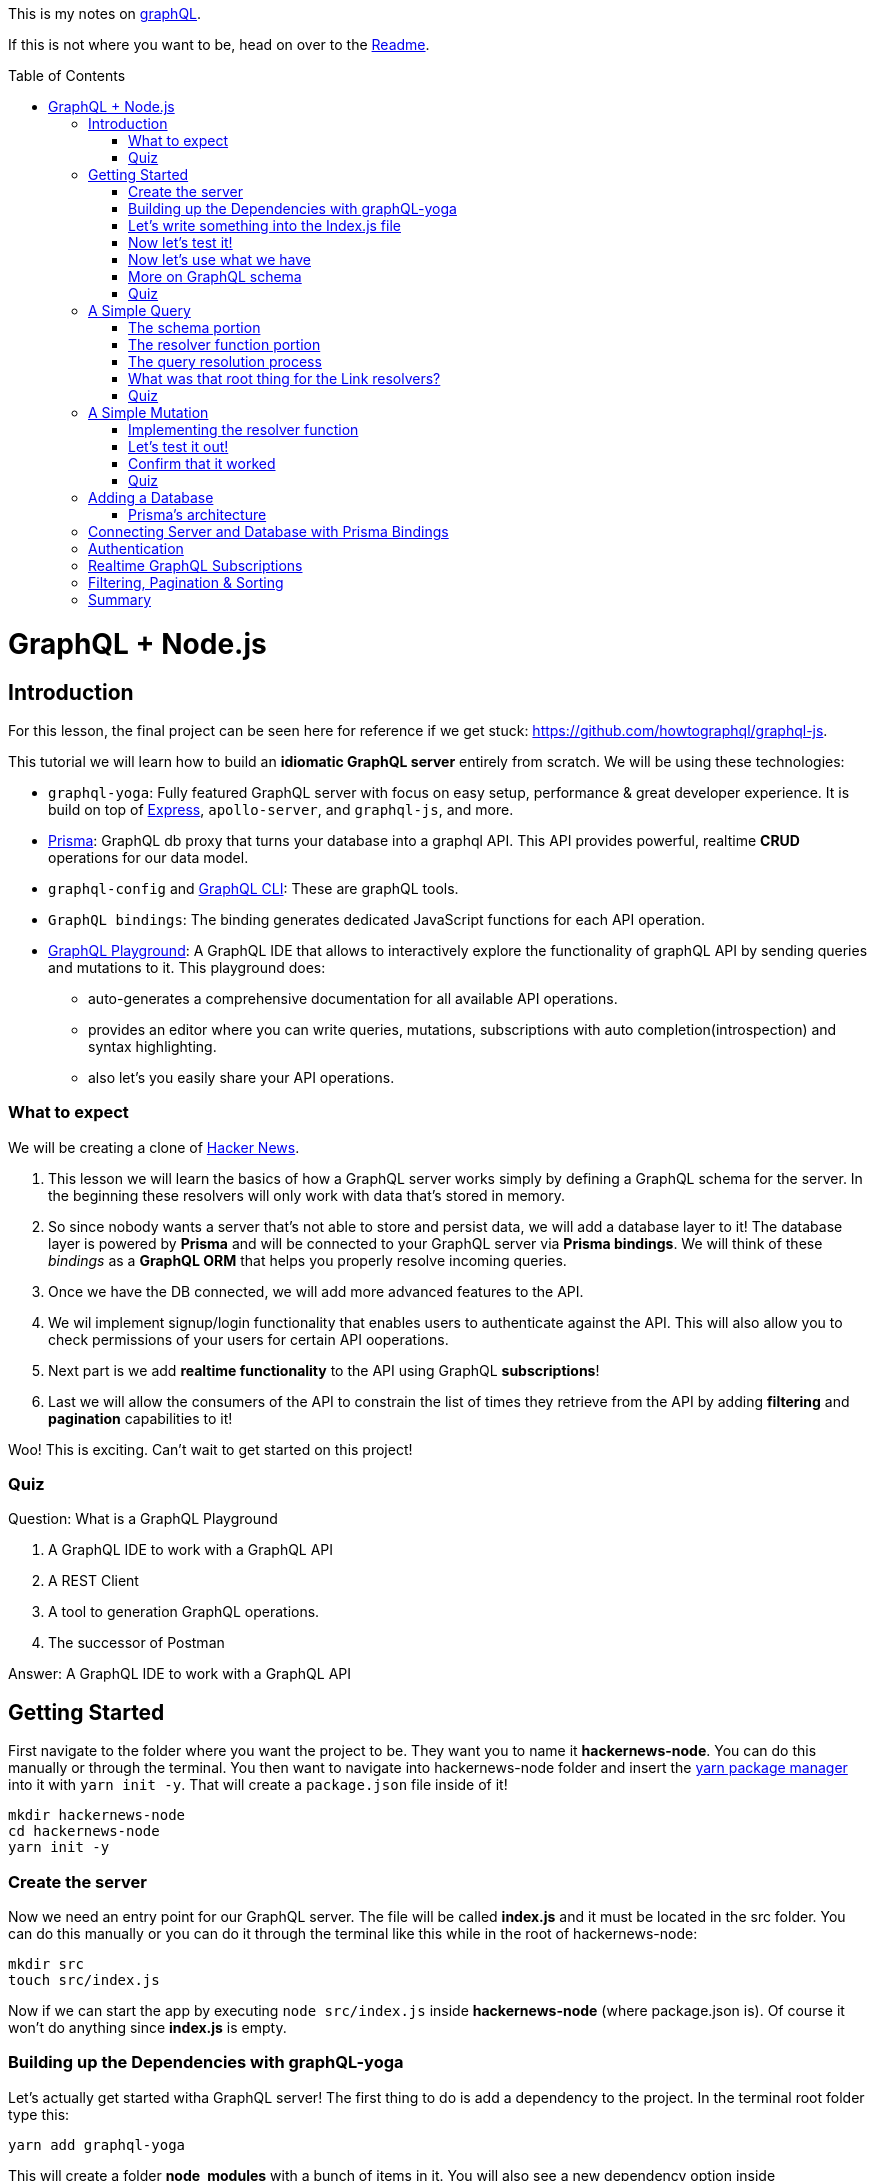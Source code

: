 :library: Asciidoctor
:toc:
:toc-placement!:

This is my notes on link:http://www.howtographql.com[graphQL].

If this is not where you want to be, head on over to the link:README.asciidoc[Readme].

toc::[]

= GraphQL + Node.js

== Introduction 

For this lesson, the final project can be seen here for reference if we get stuck: link:https://github.com/howtographql/graphql-js[].

This tutorial we will learn how to build an *idiomatic GraphQL server* entirely from scratch. We will be using these technologies: 

* `graphql-yoga`: Fully featured GraphQL server with focus on easy setup, performance & great developer experience. It is build on top of link:https://expressjs.com/[Express], `apollo-server`, and `graphql-js`, and more. 
* link:https://www.prisma.io/[Prisma]: GraphQL db proxy that turns your database into a graphql API. This API provides powerful, realtime *CRUD* operations for our data model.
* `graphql-config` and link:https://github.com/graphql-cli/graphql-cli[GraphQL CLI]: These are graphQL tools.
* `GraphQL bindings`: The binding generates dedicated JavaScript functions for each API operation.
* link:https://github.com/graphcool/graphql-playground[GraphQL Playground]: A GraphQL IDE that allows to interactively explore the functionality of graphQL API by 
sending queries and mutations to it. This playground does: 
    ** auto-generates a comprehensive documentation for all available API operations.
    ** provides an editor where you can write queries, mutations, subscriptions with auto completion(introspection) and syntax highlighting.
    ** also let's you easily share your API operations. 

=== What to expect

We will be creating a clone of link:https://news.ycombinator.com/[Hacker News]. 

. This lesson we will learn the basics of how a GraphQL server works simply by defining a GraphQL schema for the server. In the beginning these resolvers will only work with 
data that's stored in memory.

. So since nobody wants a server that's not able to store and persist data, we will add a database layer to it! The database layer is powered by *Prisma* and will be connected to your 
GraphQL server via *Prisma bindings*. We will think of these _bindings_ as a *GraphQL ORM* that helps you properly resolve incoming queries. 

. Once we have the DB connected, we will add more advanced features to the API. 

. We wil implement signup/login functionality that enables users to authenticate against the API. This will also allow you to check permissions of your users for certain API 
ooperations. 

. Next part is we add *realtime functionality* to the API using GraphQL *subscriptions*!

. Last we will allow the consumers of the API to constrain the list of times they retrieve from the API by adding *filtering* and *pagination* capabilities to it! 

Woo! This is exciting. Can't wait to get started on this project!

=== Quiz 

Question: What is a GraphQL Playground 

. A GraphQL IDE to work with a GraphQL API 
. A REST Client 
. A tool to generation GraphQL operations. 
. The successor of Postman 

====
Answer: A GraphQL IDE to work with a GraphQL API
====


== Getting Started 

First navigate to the folder where you want the project to be. They want you to name it *hackernews-node*. You can do this manually or through the terminal. You then want 
to navigate into hackernews-node folder and insert the link:https://yarnpkg.com/en/[yarn package manager] into it with `yarn init -y`. That will create a `package.json` file inside of it!

----
mkdir hackernews-node
cd hackernews-node 
yarn init -y
----


=== Create the server 

Now we need an entry point for our GraphQL server. The file will be called *index.js* and it must be located in the src folder. You can do this manually or you can do it 
through the terminal like this while in the root of hackernews-node: 

----
mkdir src 
touch src/index.js
----

Now if we can start the app by executing `node src/index.js` inside *hackernews-node* (where package.json is). Of course it won't do anything since *index.js* is empty. 

=== Building up the Dependencies with graphQL-yoga

Let's actually get started witha  GraphQL server! The first thing to do is add a dependency to the project. In the terminal root folder type this: 

`yarn add graphql-yoga`

This will create a folder *node_modules* with a bunch of items in it. You will also see a new dependency option inside `package.json` with this entry: 

----
  "dependencies": {
    "graphql-yoga": "^1.13.1"
  }
----

GraphQL-yoga is a fully featured GraphQL server. It is based on Express.js and a few other libraries to help us build production-ready graphQL servers. 

So here's a list of its features: 

* GraphQL spec-compliant 
* supports file upload 
* realtime functionality with GraphQL subscriptions 
* Works with Typescript typings
* out-of-the-box support for GraphQL Playground 
* Extensible via Express middlewares
* Resolves custom directives in your graphQL schema 
* Query performance tracing
* Accepts both `application/json` and `application/graphql` content-types 
* Runs everywhere: Can be deployed via `now`, `up`, AWS Lambda, Heroku, etc.

=== Let's write something into the Index.js file 

Inside the index.js file that was created in the *src* folder, insert this:

----
const { GraphQLServer } = require('graphql-yoga')

// 1
const typeDefs = `
type Query {
  info: String!
}
`

// 2
const resolvers = {
  Query: {
    info: () => `This is the API of a Hackernews Clone`
  }
}

// 3
const server = new GraphQLServer({
  typeDefs,
  resolvers,
})
server.start(() => console.log(`Server is running on http://localhost:4000`))
----

Luckily they numbered it so let's find out what is going on: 

. The *typeDefs* constant defines the GraphQL schema. Here, it defines a simple `query type` with one field called `info`. The field has the type `String!`. The `!` means the type 
is required which also means it can never be `null`. 

. The `resolvers` object is the actual implementation of the GraphQL schema. Notice how its structure is identical to the top one? 

. the schema and resolvers are bundled and passed to the `GraphQL Server` which is imported from `graphql-yoga`. This tells the server what API operations are accepted and how they 
should be resolved. 

=== Now let's test it! 

Now in the root of the project, type this: 

`node src/index.js`

In the terminal you should get the message: `Server is running on http://localhost: 4000`

When you go to link:http://localhost:4000[localhost:4000] you should get this GraphQL Playground IDE page: 

image:img/graphql/graphqlplayground.png[] 

If you click on the green button on the right, it will show us the API documentation. The documenation is auto-generated based on the schema definition 
and displays all API operations and data types of our schema! Well since we only made `info: String!`, we will only get that: 

image:img/graphql/qplayground2.png[] +


=== Now let's use what we have 

in the editor of the playground insert this query: 

`query {
  info
}` 

Press the *play* button in the center or you can use the keyboard shortcut: *CMD + Enter*. 

You should get this result in JSON: 

----
{
  "data": {
    "info": "This is the API of a Hackernews Clone"
  }
}
----

So earlier she mentioned that String! where the exclamation mark means it cannot be `null`. she wants us to test it out and give it `null` instead of the string inside 
*index.js*. After putting in `null` make sure you restart the server by going to the terminal and close it by *CTRL + C* and then run it again by `node src/index.js` again. 

Again once you're in the playground you should get run the editor again. You should get the error message inside the JSON: `Error: Cannot return null for non-nullable field Query.info.`


What is going on here is that the underlying `graphql-js` reference implementation ensures that the return types of the resolvers adher to the type definitions from our 
graphQL schema. It protects us from making mistakes. 

This is the great thing about GraphQL. It enforces that the API actually behaves in the way that is *promised by the schema definition!* This way, everyone who has access to the GraphQL 
schema can always be 100% sure about the API operations and data structures that are returned by the API. 

=== More on GraphQL schema 

At the core of every GraphQL API, there is a graphql schema. 

Okay so most of this is talked about in the introduction that I took notes on link:graphql_1.asciidoc[here] 

The schema has 3 different root types: 

. Query 
. Mutation 
. Subscription 

The fields on these root types are called *root field* and define the available API operations. 

An example, consider the simple GraphQL schema we used above: 

----
type Query {
    info: String!
}
----

In the example above it only has *one root field* and it is called `info`. When sending queries, mutations, or subscriptions to a GraphQL API, these always need to start with 
a root field. 

Here is a more advanced example: 

----
type Query {
  users: [User!]!
  user(id: ID!): User
}

type Mutation {
  createUser(name: String!): User!
}

type User {
  id: ID!
  name: String!
}
----

Here we have the root types: *Query* and *Mutation*.  Query has users and user. Mutation has createUser. The additional definition of the `User` type is required 
because otherwise the schema definition would be incomplete.

Now we learned that it always has to have a root type, but what we didn't learn is when the *root field is itself another object type*. This is the case here where 
the types of the root field is `[User!]!`, `User` and `User!`.  In the `info` example from before, the type of the root field was a `String` which is called a 
scalar type.

When the type of a root field is an object type, you can further expand the query/mutation/subscription with fields of that object type. The expanded part is called 
*selection set*.  Here are the operations that are accepted by GraphQL API that implements the above schema:


If we want to learn more about schema, we can go here: link:https://blog.graph.cool/graphql-server-basics-the-schema-ac5e2950214e[]

=== Quiz 

Question: What role do the root fields play for a GraphQL API 

. The three root fields are: Query, Mutation, and Subscription
. Root fields define the available API operations 
. Root fields iimplement the available API operations 
. Root field is another term for resolver

====
Answer: Root fields define the available API operations
====

== A Simple Query 

In this we will query a feed of links that were posted by other users.

=== The schema portion

we will implement a `feed` query which allows to retrieve a list of `link` ements. In general, when adding a new feature to the API, the process will look 
pretty similar every time: 

. Extend the GraphQL schema definition with a new root field( and a new dta types if needed) 
. Implement corresponding resolver functions for the added fields. 

The process is also referred to as *schema-driven* or *schema-first* development.

Inside *index.js* we need to update the `typeDefs` constant to look like this: 

----
const typeDefs = `
type Query {
  info: String!
  feed: [Link!]!
}

type Link {
  id: ID!
  description: String!
  url: String!
}
`
----

Basically all we added was we defined a new type called `Link` that represents 
the links that can be posted to Hacker News. Each link has an *id*, a *description*, and 
an *url*. So for the root type we have to add a root field that allows to 
retrieve a list of `Link` elements. This list is guranteed to never be `null` which 
is why there's two exclamation mark.

=== The resolver function portion 

Now that we added `feed` to the schema, we need to add it to the resolver function 
as well. Resolver functions need to be done for all Root types so which means 
we will have to write one up for *Link* as well. 

. Let's create a *link* variable to store the links at runtime. For now 
everything is stored only _in-memory_ rather than being persisted in a database. 

----
let links = [ {
    id: 'link-0',
    url: 'http://www.howtographql.com',
    description: 'Fullstack tutorial for GraphQL'
}]
----

. We will add a new resolver for the `feed` root field for *Query*. Notice that a resolver 
always has to be named after the corresponding field from the schema! 

----
feed: () => links,
----

. Now we add for *type Link* the same way we did for *Type Query*. 

----
  Link: {
      id: (root) => root.id,
      description: (root) => root.description,
      url: (root) => root.url,
  }
----

They will discuss what *root* is for later.. 

Now! Let's test everything out! 

Restart the server by *ctrl c* and type in `node src/index.js` and head back over to the playground at localhost:4000 

You should get a new option on the right like this: 

image:img/graphql/qlink.png[]

''''

Now we can run something in the editor to test it out: 

----
query {
  feed {
    id
    url
    description
  }
}
----

should give you this in JSON from `Links`: 

----
{
  "data": {
    "feed": [
      {
        "id": "link-0",
        "url": "http://www.howtographql.com",
        "description": "Fullstack tutorial for GraphQL"
      }
    ]
  }
}
----

=== The query resolution process 

What we defined in the schema such as *feed*, *id*, *url*, and *description* can also 
be found in the *schema definition* that was in the Playgroundd. We learned that every 
field inside the schema definition is backed by one resolver function whose 
responsibility is to return the data for precisely that field. 

The GraphQL server has tod o is invoke all resolver functions for the field that are contained 
in the query and then package up the response according to the query's shape. 

=== What was that root thing for the Link resolvers?

Let's rewind a bit and try and understand what was going on with this: 

----
  Link: {
      id: (root) => root.id,
      description: (root) => root.description,
      url: (root) => root.url,
  }
----

Every GraphQL resolver function actually receives *four* input arguments. 
As the remaining three are not needed in our scenario right now, we're simply
omitting them. 

the first argument is commonly called *root* or *parent*. 

A thing to remember is that queries can be nested. 

So in summary: because the implementation of `Link` resolvers is complicated, 
we can actually omit them and the server will work in the same way as it did 
before.

Okay honestly the way the tutorial described this didn't help me understand it any 
further. They did however link to an article that will hopefully explain it better 
here: link:https://blog.graph.cool/graphql-server-basics-the-schema-ac5e2950214e[]. 

=== Quiz 

Question: How are GraphQL queries resolver?

. With schema-driven development 
. By Invoking the resolver function of the root field 
. By invoking all available resolver functions 
. By invoking the resolver functions for the fields contained in the query 

====
Answer: By invoking the resolver functions for the fields contained in the query
====

== A Simple Mutation 

Now we will learn about *mutation*. Like with *Query* we will add a *Mutation type* 
to the `index.js` file inside the variable `typeDefs` this: 

----
type Mutation {
    post(url: String!, description: String!): Link!
}
----

The file is starting to get a little too large so we're going to pull 
the schema out into its own file and refractor it. 

We create a new file inside the `src` folder called `schema.graphql` . You can do 
that via command line like this: 

----
touch src/schema.graphql
----

Inside that file we are going to coopy the whole entire schema definition 
that was stored inside `typeDefs` into the new `schema.graphql` file. 

----
type Query {
  info: String!
  feed: [Link!]!
}

type Link {
    id: ID!
    description: String!
    url: String!
}

type Mutation {
    post(url: String!, description: String!): Link!
}
----

Now inside `index.js` we can delete the entire `typeDefs` variable and content. Now that the schema is 
in its own file, we need to tell the server where it is. 

Inside the constructor `server = new GraphQLServer` change `typeDefs`'s value to the schema location like this: 

`typeDefs: './src/schema.graphql'`

=== Implementing the resolver function 

First we delete the *Link* resolver because it is not needed anymore. GraphQL server 
infers what they look like. 

* We are definitely going to need different ID so the best way is to have something 
increment. So for what they used they have `links.length` stored in the variable `idCount`.

----
let idCount = links.length
----

* Inside the Mutation resolver, we implement a `post` resolver first which creates a 
new `link` object then adds it to the existing links list which will then later return the 
new link. 

----
Mutation: {
  post: (root, args) => {
    const link = {
      id: `link-${idCount++}`,
      description: args.description,
      url: args.url,
    }
    links.push(link) 
    return link
  }
}
----

''''

We learned about `root` for the resolvers parameter, now here we will learn about `args`. 
`args` carries the arguments for the operation. In our case the `url` and `description` of 
the `link` to be created. We didn't see it for feed and info resolvers because the 
corresponding root field didn't specify any arguments in the schema definition.

=== Let's test it out! 

The usual. Restart the server. 

Inside the playground put this in: 

----
mutation {
  post(
    url: "www.prisma.io"
    description: "Prisma turns your database into a GraphQL API"
  ) {
    id
  }
}
----

The result should look like this: 

----
{
  "data": {
    "post": {
      "id": "link-1"
    }
  }
}
----

If you press the play button again, it will be *link-2* and so on..

So for every mutation that we send, the idCount will keep increasing so it will help to 
give us a unique ID. 

=== Confirm that it worked 

When we added (mutation) one, we should now see it in query by typing this: 

----
query {
  feed {
    id 
    url 
    description
  }
}
----

You should get this result: 

----
{
  "data": {
    "feed": [
      {
        "id": "link-0",
        "url": "http://www.howtographql.com",
        "description": "Fullstack tutorial for GraphQL"
      },
      {
        "id": "link-1",
        "url": "www.prisma.io",
        "description": "Prisma turns your database into a GraphQL API"
      },
      {
        "id": "link-2",
        "url": "www.prisma.io",
        "description": "Prisma turns your database into a GraphQL API"
      }
    ]
  }
}
----

You'll see that prismo.io shows up twice since I pressed play twice with mutation but 
at least the id is different which is what matters. 


NOTE: When you restart the server the new mutation will be gone since it was stored in memory.

=== Quiz 

Question: What is the second argument that's passed into GraphQL resolvers used for?

. It carries the return value of the previous resolver execution level 
. It is an object that all resolvers can write to and read from 
. It carries the arguments for the incoming GraphQL operation 
. It carries the AST of the incoming GraphQL operation

====
Answer: It carries the arguments for the incoming GraphQL operation
====

== Adding a Database 

For this we are going to be using Prisma. 

Mainly because in real world applications we're likely to encounter many scenarios which 
will make creating resolvers more and more complex. Especially since schemas can 
be nested to multiple levels deep. The implementation can be tricky and may lead 
to performance problems.

Also we may need to add additional workflows to the mix such as authentication, 
authorization (permissions), pagination, filtering, realtime, integrating with 3rd party 
services or legacy systems. 

When we implement resolvers and connect to database, we have two options: 

. Access the database directly (by writing SQL or using another noSQL database API)
  ** The issue with the first option is that dealing with SQL in resolvers is that 
it can get really complex. Also SQL queries are commonly submitted to the database 
as plain strings. String don't adhere to any structure. So the tool won't be able 
to help you find any issues with them or provide any perks like autocompletion in editors. 
Writing SQL queries is tedious and error-prone. 


. Use an ORM that provides an bastraction for your database and let's you access it 
directly.
  ** ORM might be a good solution at first, but the approach falls short as well. ORM 
  has the problem that they're implementing rather simple solutions for 
  database access. Which when using graphQL won't work due to the complexities of queries and 
  the various edge cases. 


Prisma solves this problem by providing you with a GraphQL query engine which is 
taking care of resolving queries for you (oh thank goodness. i don't think I fully 
learned how to write resolvers). Thanks to *Prisma bindings*, query delegating is a 
simple process where most resolvers can be implemented as a simple one liner. 

=== Prisma's architecture 

If we were to build a server with Prisma, here's how it would look like: 

image:img/graphql/qlprisma.png[] +

An important thing to note when using prisma is that now we're dealing with *two* GraphQL API layers.

. The application layer: The first graphql api layer 


== Connecting Server and Database with Prisma Bindings 
== Authentication 
== Realtime GraphQL Subscriptions 
== Filtering, Pagination & Sorting 
== Summary 
